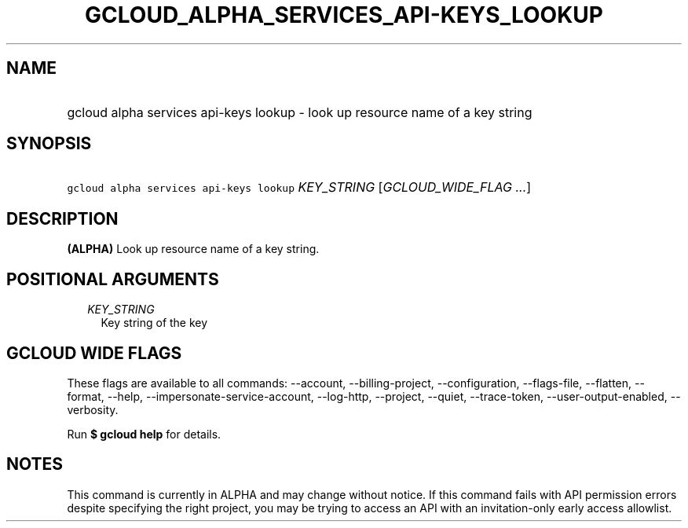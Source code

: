 
.TH "GCLOUD_ALPHA_SERVICES_API\-KEYS_LOOKUP" 1



.SH "NAME"
.HP
gcloud alpha services api\-keys lookup \- look up resource name of a key string



.SH "SYNOPSIS"
.HP
\f5gcloud alpha services api\-keys lookup\fR \fIKEY_STRING\fR [\fIGCLOUD_WIDE_FLAG\ ...\fR]



.SH "DESCRIPTION"

\fB(ALPHA)\fR Look up resource name of a key string.



.SH "POSITIONAL ARGUMENTS"

.RS 2m
.TP 2m
\fIKEY_STRING\fR
Key string of the key


.RE
.sp

.SH "GCLOUD WIDE FLAGS"

These flags are available to all commands: \-\-account, \-\-billing\-project,
\-\-configuration, \-\-flags\-file, \-\-flatten, \-\-format, \-\-help,
\-\-impersonate\-service\-account, \-\-log\-http, \-\-project, \-\-quiet,
\-\-trace\-token, \-\-user\-output\-enabled, \-\-verbosity.

Run \fB$ gcloud help\fR for details.



.SH "NOTES"

This command is currently in ALPHA and may change without notice. If this
command fails with API permission errors despite specifying the right project,
you may be trying to access an API with an invitation\-only early access
allowlist.

